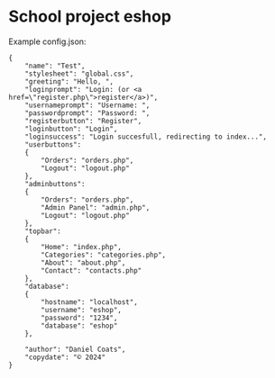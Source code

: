 * School project eshop

Example config.json:
#+BEGIN_SRC
{
    "name": "Test",
    "stylesheet": "global.css",
    "greeting": "Hello, ",
    "loginprompt": "Login: (or <a href=\"register.php\">register</a>)",
    "usernameprompt": "Username: ",
    "passwordprompt": "Password: ",
    "registerbutton": "Register",
    "loginbutton": "Login",
    "loginsuccess": "Login succesfull, redirecting to index...",
    "userbuttons": 
    {
        "Orders": "orders.php",
        "Logout": "logout.php"
    },
    "adminbuttons": 
    {
        "Orders": "orders.php",
        "Admin Panel": "admin.php",
        "Logout": "logout.php"
    },
    "topbar": 
    {
        "Home": "index.php",
        "Categories": "categories.php",
        "About": "about.php",
        "Contact": "contacts.php"
    },
    "database": 
    {
        "hostname": "localhost",
        "username": "eshop",
        "password": "1234",
        "database": "eshop"
    },

    "author": "Daniel Coats",
    "copydate": "© 2024"
}
#+END_SRC
